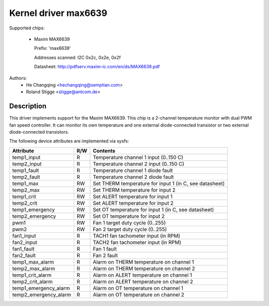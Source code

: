 Kernel driver max6639
=====================

Supported chips:

  * Maxim MAX6639

    Prefix: 'max6639'

    Addresses scanned: I2C 0x2c, 0x2e, 0x2f

    Datasheet: http://pdfserv.maxim-ic.com/en/ds/MAX6639.pdf

Authors:
    - He Changqing <hechangqing@semptian.com>
    - Roland Stigge <stigge@antcom.de>

Description
-----------

This driver implements support for the Maxim MAX6639. This chip is a 2-channel
temperature monitor with dual PWM fan speed controller. It can monitor its own
temperature and one external diode-connected transistor or two external
diode-connected transistors.

The following device attributes are implemented via sysfs:

====================== ==== ===================================================
Attribute              R/W  Contents
====================== ==== ===================================================
temp1_input            R    Temperature channel 1 input (0..150 C)
temp2_input            R    Temperature channel 2 input (0..150 C)
temp1_fault            R    Temperature channel 1 diode fault
temp2_fault            R    Temperature channel 2 diode fault
temp1_max              RW   Set THERM temperature for input 1
			    (in C, see datasheet)
temp2_max              RW   Set THERM temperature for input 2
temp1_crit             RW   Set ALERT temperature for input 1
temp2_crit             RW   Set ALERT temperature for input 2
temp1_emergency        RW   Set OT temperature for input 1
			    (in C, see datasheet)
temp2_emergency        RW   Set OT temperature for input 2
pwm1                   RW   Fan 1 target duty cycle (0..255)
pwm2                   RW   Fan 2 target duty cycle (0..255)
fan1_input             R    TACH1 fan tachometer input (in RPM)
fan2_input             R    TACH2 fan tachometer input (in RPM)
fan1_fault             R    Fan 1 fault
fan2_fault             R    Fan 2 fault
temp1_max_alarm        R    Alarm on THERM temperature on channel 1
temp2_max_alarm        R    Alarm on THERM temperature on channel 2
temp1_crit_alarm       R    Alarm on ALERT temperature on channel 1
temp2_crit_alarm       R    Alarm on ALERT temperature on channel 2
temp1_emergency_alarm  R    Alarm on OT temperature on channel 1
temp2_emergency_alarm  R    Alarm on OT temperature on channel 2
====================== ==== ===================================================
